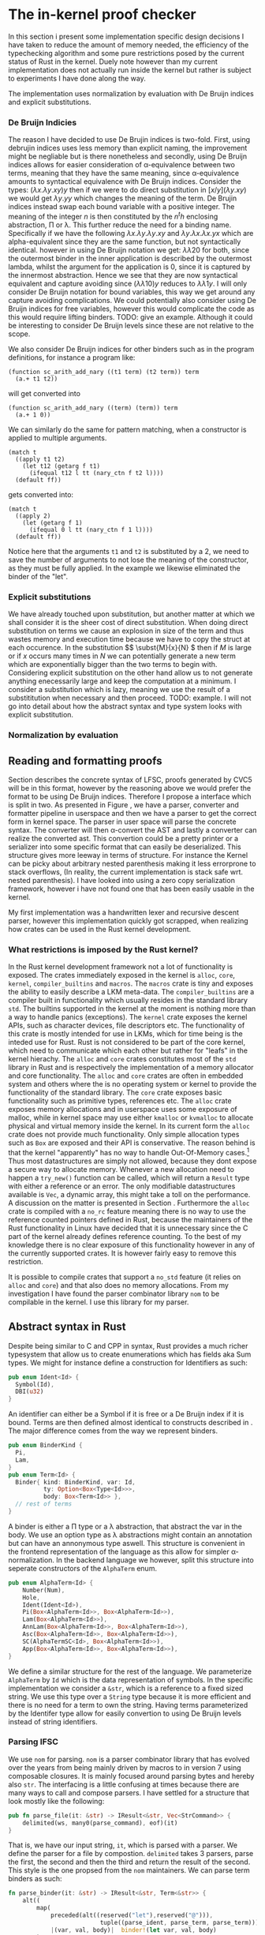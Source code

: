 * The in-kernel proof checker
# In this Section we provide a highlevel overview of the in-kernel proof checker.
# Followed by an indepth description of implementation for each subpart of the design.

# ** TODO Overall design
# We can split the actual design into multiple levels.
# Firstly we must consider the overall interaction between the code producer and the code consumer.
# In this interaction we will strive for doing as little work as possible inside the kernel.
# Specifically we want the following properties for an implementation:

# 1. The implementation should be correct and follow soundness of the LFSC typesystem.
# 2. The implementation must be both memory and runtime efficient (comparative to the verifier).
# 3. The implementation should be safe.
# 4. The implementation should be simple in nature, to minimize the risk of bugs (WELL, NICE NOT NEED?)

# Moving as much computation to user-space as possible will give the best chance of an implementation that
# will be competitive with the verifier whilst being less code heavy and proovably correct.
# Unsurprisingly, most of the work still needs to reside in the kernel,

# however if we require that the input must be using De Bruijn indices for bound variables we can
# eliminate a fraction of both memory from variable names when looking up variables.
# Furthermore we get equality for free, as it simply amounts to syntactical equality.

# By using Rust as implementation language, we can get a lot of the requirements for free.
# Although it does not guarantee the implementation to be safe in terms of malicious inputs,
# it will greatly decrease the risk of any memory leak.

# ALL OF THIS IS GARBAGE!!!
In this section i present some implementation specific design decisions I have taken
to reduce the amount of memory needed, the efficiency of the typechecking algorithm
and some pure restrictions posed by the current status of Rust in the kernel.
Duely note however than my current implementation does not actually run inside the kernel but rather
is subject to experiments I have done along the way.

The implementation uses normalization by evaluation with De Bruijn indices and explicit substitutions.

*** De Bruijn Indicies
The reason I have decided to use De Brujin indices is two-fold.
First, using debrujin indices uses less memory than explicit naming,
the improvement might be negliable but is there nonetheless and
secondly, using De Bruijn indices allows for easier consideration of \alpha-equivalence between two terms, meaning that they have the same meaning, since \alpha-equivalence amounts to syntactical equivalence with De Bruijn indices.
Consider the types:
\( (\lambda x. \lambda y. x y) y\)
then if we were to do direct substitution in
\( \lbrack x/y \rbrack (\lambda y. x y) \)
we would get
\( \lambda y. y y \)
which changes the meaning of the term.
De Brujin indices instead swap each bound variable with a positive integer.
The meaning of the integer $n$ is then constituted by the $n^th$ enclosing abstraction, \Pi or \lambda.
This further reduce the need for a binding name.
Specifically if we have the following
\( \lambda x . \lambda y . \lambda y . x y \) and \( \lambda y . \lambda x . \lambda x . y x \)
which are alpha-equivalent since they are the same function, but not syntactically identical.
however in using De Bruijn notation we get:
\( \lambda \lambda 2 0\) for both, since the outermost binder in the inner application is described by the outermost lambda, whilst the argument for the application is 0, since it is captured by the innermost abstraction.
Hence we see that they are now syntactical equivalent and capture avoiding since
\( (\lambda \lambda 1 0) y\) reduces to \( \lambda \lambda 1 y \).
I will only consider De Bruijn notation for bound variables, this way we get around any capture avoiding complications.
We could potentially also consider using De Bruijn indices for free variables, however this would complicate the code as this would require lifting binders.
TODO: give an example.
Although it could be interesting to consider De Bruijn levels since these are not relative to the scope.

We also consider De Bruijn indices for other binders such as in the program definitions, for instance a program like:
#+begin_src
(function sc_arith_add_nary ((t1 term) (t2 term)) term
  (a.+ t1 t2))
#+end_src
 will get converted into
#+begin_src
(function sc_arith_add_nary ((term) (term)) term
  (a.+ 1 0))
#+end_src
We can similarly do the same for pattern matching, when a constructor is applied to multiple arguments.
#+begin_src
  (match t
    ((apply t1 t2)
      (let t12 (getarg f t1)
        (ifequal t12 l tt (nary_ctn f t2 l))))
    (default ff))
#+end_src
gets converted into:
#+begin_src
  (match t
    ((apply 2)
      (let (getarg f 1)
        (ifequal 0 l tt (nary_ctn f 1 l))))
    (default ff))
#+end_src
Notice here that the arguments ~t1~ and ~t2~ is substituted by a 2, we need to save the number of arguments to not lose the meaning of the constructor, as they must be fully applied. In the example we likewise eliminated the binder of the "let".

*** Explicit substitutions
We have already touched upon substitution, but another matter at which we shall consider it is the sheer cost of direct substitution. When doing direct substitution on terms we cause an explosion in size of the term and thus wastes memory and execution time because we have to copy the struct at each occurence.
In the substitution $\( \subst{M}{x}{N} \) then if $M$ is large or if $x$ occurs many times in $N$ we can potentially generate
a new term which are exponentially bigger than the two terms to begin with.
Considering explicit substitution on the other hand allow us to not generate anything enecessarily large and keep the computation at a minimum.
I consider a substitution which is lazy, meaning we use the result of a substititution when necessary and then proceed.
TODO: example.
I will not go into detail about how the abstract syntax and type system looks with explicit substitution.

*** Normalization by evaluation


** Reading and formatting proofs
Section \ref{} describes the concrete syntax of LFSC, proofs generated by CVC5 will be in this format, however by the reasoning above we would prefer the format to be using De Bruijn indices.
Therefore I propose a interface which is split in two. As presented in Figure \ref{}, we have a parser, converter and formatter pipeline in userspace and then we have a parser to get the correct form in kernel space.
The parser in user space will parse the concrete syntax. The converter will then \alpha-convert the AST and lastly a converter can realize the converted ast.
This convertion could be a pretty printer or a serializer into some specific format that can easily be deserialized.
This structure gives more leeway in terms of structure.
For instance the Kernel can be picky about arbitrary nested parenthesis making it less errorprone to stack overflows,
(In reality, the current implementation is stack safe wrt. nested parenthesis).
I have looked into using a zero copy serialization framework, however i have not found one that has been easily usable in the kernel.

My first implementation was a handwritten lexer and recursive descent parser, however this implementation quickly got scrapped, when realizing how crates can be used in the Rust kernel development.

*** What restrictions is imposed by the Rust kernel?
In the Rust kernel development framework not a lot of functionality is exposed.
The crates immediately exposed in the kernel is ~alloc~, ~core~, ~kernel~, ~compiler_builtins~ and ~macros~.
The ~macros~ crate is tiny and exposes the ability to easily describe a LKM meta-data.
The ~compiler_builtins~ are a compiler built in functionality which usually resides in the standard library ~std~. The builtins supported in the kernel at the moment is nothing more than a way to handle panics (exceptions).
The ~kernel~ crate exposes the kernel APIs, such as character devices, file descriptors etc.
The functionality of this crate is mostly intended for use in LKMs, which for time being is the inteded use for Rust.
Rust is not considered to be part of the core kernel, which need to communicate which each other but rather for "leafs" in the kernel hierachy.
The ~alloc~ and ~core~ crates constitutes most of the ~std~ library in Rust and is respectively the implementation of a memory allocator and core functionality. The ~alloc~ and ~core~ crates are often
in embedded system and others where the is no operating system or kernel to provide the functionality of the standard library.
The ~core~ crate exposes basic functionality such as primitive types, references etc.
The ~alloc~ crate exposes memory allocations and in userspace uses some exposure of malloc, while in kernel space may use either ~kmalloc~ or ~kvmalloc~ to allocate physical and virtual memory inside the kernel.
In its current form the ~alloc~ crate does not provide much functionality.
Only simple allocation types such as ~Box~ are exposed and their API is conservative.
The reason behind is that the kernel "apparently" has no way to handle Out-Of-Memory cases.\footnote{What about the OOM killer?}
Thus most datastructures are simply not allowed, because they dont expose a secure way to allocate memory. Whenever a new allocation need to happen a ~try_new()~ function can be called, which will return a ~Result~ type with either a reference or an error.
The only modifiable datastructures available is ~Vec~, a dynamic array, this might take a toll on the performance. A discussion on the matter is presented in Section \ref{}.
Furthermore the ~alloc~ crate is compiled with a ~no_rc~ feature meaning there is no way to use the reference counted pointers defined in Rust, because the maintainers of the Rust functionality in Linux have decided that it is unnecessary since the C part of the kernel
already defines reference counting.
To the best of my knowledge there is no clear exposure of this functionality however in any of the currently supported crates.
It is however fairly easy to remove this restriction.

It is possible to compile crates that support a ~no_std~ feature (it relies on ~alloc~ and ~core~) and that also does no memory allocations.
From my investigation I have found the parser combinator library ~nom~ to be compilable in the kernel.
I use this library for my parser.


** Abstract syntax in Rust
Despite being similar to C and CPP in syntax, Rust provides a much richer typesystem that allow us to create enumerations which has fields aka Sum types.
We might for instance define a construction for Identifiers as such:
#+begin_src rust
pub enum Ident<Id> {
  Symbol(Id),
  DBI(u32)
}
#+end_src

An identifier can either be a Symbol if it is free or a De Bruijn index if it is bound.
Terms are then defined almost identical to constructs described in \ref{}.
The major difference comes from the way we represent binders.
#+begin_src rust
pub enum BinderKind {
  Pi,
  Lam,
}
pub enum Term<Id> {
  Binder{ kind: BinderKind, var: Id,
          ty: Option<Box<Type<Id>>>,
          body: Box<Term<Id>> },
  // rest of terms
}
#+end_src

A binder is either a \Pi type or a \lambda abstraction, that abstract the var in the body.
We use an option type as \lambda abstractions might contain an annotation but can have an annonymous type aswell.
This structure is convenient in the frontend representation of the language as this allow for simpler \alpha-normalization.
In the backend language we however, split this structure into seperate constructors of the ~AlphaTerm~ enum.

#+begin_src rust
pub enum AlphaTerm<Id> {
    Number(Num),
    Hole,
    Ident(Ident<Id>),
    Pi(Box<AlphaTerm<Id>>, Box<AlphaTerm<Id>>),
    Lam(Box<AlphaTerm<Id>>),
    AnnLam(Box<AlphaTerm<Id>>, Box<AlphaTerm<Id>>),
    Asc(Box<AlphaTerm<Id>>, Box<AlphaTerm<Id>>),
    SC(AlphaTermSC<Id>, Box<AlphaTerm<Id>>),
    App(Box<AlphaTerm<Id>>, Box<AlphaTerm<Id>>),
}
#+end_src

We define a similar structure for the rest of the language.
We parameterize ~AlphaTerm~ by ~Id~ which is the data representation of symbols.
In the specific implementation we consider a ~&str~, which is a reference to a fixed sized string.
We use this type over a ~String~ type because it is more efficient and there is no need for a term to
own the string.
Having terms parameterized by the Identifer type allow for easily convertion to using De Bruijn levels instead of
string identifiers.


*** Parsing lFSC
We use ~nom~ for parsing. ~nom~ is a parser combinator library that has evolved over the years from being mainly driven by macros
to in version 7 using composable closures. It is mainly focused around parsing bytes and hereby also ~str~.
The interfacing is a little confusing at times because there are many ways to call and compose parsers.
I have settled for a structure that look mostly like the following:

#+begin_src rust
pub fn parse_file(it: &str) -> IResult<&str, Vec<StrCommand>> {
    delimited(ws, many0(parse_command), eof)(it)
}
#+end_src
That is, we have our input string, ~it~, which is parsed with a parser.
We define the parser for a file by compostion. ~delimited~ takes 3 parsers, parse the first, the second and then the third and return the result of the second.
This style is the one propsed from the ~nom~ maintainers\cite{nom combinators}.
We can parse term binders as such:
#+begin_src rust
fn parse_binder(it: &str) -> IResult<&str, Term<&str>> {
    alt((
        map(
            preceded(alt((reserved("let"),reserved("@"))),
                          tuple((parse_ident, parse_term, parse_term))),
            |(var, val, body)|  binder!(let var, val, body)
        ),
        map(
            preceded(alt((reserved("pi"),reserved("!"))),
                     tuple((parse_ident, parse_term, parse_term))),
            |(var, ty, body)| binder!(pi, var : ty,  body),
        ),
        ...
    ))(it)
}
#+end_src
We parse the different aspects of a binder, indentifier, binding term and the bound term and the construct the appropriate binder.
Notice here that /let x = M in N/ is syntactical sugar for \( (\lambda x. N) M \) and is not the same /let/ as in side conditions.
We might be able to do some fancy combination of conditional compilation and macros to reuse this code,
but for now we settle on the kernel parser being a copy of the userspace parser with identifier parsing removed in binders.

*** Convertion from terms
With front end language, we can pretty simply convert it the language into the backend language.
We traverse the AST and uses an environment to update symbols appropriately.
The lookup is simply a collection on names that need be substituted.
The environment is simply a vector if ~&str~.
When a new binder is found we push it to the end of a the vector. When we meet a symbol we can then look up if it should be converted into a binder.
#+begin_src rust
fn lookup_(vars: &[&str], var: &str) -> Option<u32> {
    vars.iter().rev()
               .position(|&x| x == var)
               .map(|x| (x as u32))
}
#+end_src
and specifically map the option as follow:
#+begin_src rust
pub(crate) trait Lookup<'a> {
    fn lookup(vars: &[&'a str], var: &'a str) -> Self;
}

impl<'a> Lookup<'a> for StrAlphaTerm<'a> {
    fn lookup(vars: &[&'a str], var: &'a str) -> Self {
        lookup_(vars, var).map(|x| Ident(DBI(x)))
                          .unwrap_or(Ident(Symbol(var)))
    }
}
#+end_src

One thing to note however is that this approach is errorprone.
Consider the expression:
\( \lambda x . ((\lambda y . x y) : (\lambda z. z)) \)
then we push x to the ~vars~ environment, to update the body of the abstraction and then we have two branches of the ascription,
the type and the term. When transforming the type, we push ~y~ to ~vars~, then we replace ~x~ with the index 1.
Then we replace and ~y~ with 1.
We then get to transforming the term of the ascription and because vectors are a mutable structure, when pushing z it will lie at vars[2].
For a simple solution, I define a a function ~local~ inspired by the effectful function ~local~ of the Reader monad.

#+begin_src rust
fn local<'a, 'b, Input, Output>
    (fun: impl Fn(Input, &mut Vec<&'a str>) -> Output + 'b,
     vars: &'b mut Vec<&'a str>
    ) -> Box<dyn FnMut(Input) -> Output + 'b>
{
    Box::new(move |term| {
      let len = vars.len();
      let aterm = fun(term, vars);
      vars.truncate(len);
      aterm
    })
}
#+end_src
We create a closure which takes in a term, the closure will call ~fun~ with the term and the environment as arguments and then it will truncate the environment to its size before ~fun~ was called.

We can then use the function as such:
#+begin_src rust
  Term::Ascription { ty, val } => {
      let mut alpha_local = local(alpha_normalize, vars);
      let ty = alpha_local(*ty);
      let val = alpha_local(*val);
      Asc(Box::new(ty), Box::new(val))
  },
#+end_src

Following these rules we simply convert the AST.

*** Serialization
To feed the transformed AST to the kernel we imagine a function that can convert this into a format the kernel can read.
I have not focused on this part and thus have no implementation for it at the moment.
Ideally we would want to serialize the data into a binary format that is easy to deserialize.
I have spent some time looking into good libraries for this and formats such as Cap'n Proto or rkyv,
however they are not implemented with ~no_std~ that support ~no_oom_handling~ and are thus not feasible without much further work.
We could also introduce a specific binary format which could then be parsed using nom,
which has decent support for zero copy, given the right circumstances.
Again this would require a fairly deep knowledge of when zero copy is supported in Nom.
The most simple solution would be to implement a pretty-printer.

** Typechecking LFSC
In this section i describe the implementation that corresponds to Section \ref{} through \ref{}.
I present how the code is structured and why I have decided to do so.

*** Values
as mentioned, we consider typechecking using normalization by evaluation. To define what an evaluation look like we need another type.
We define them as such:\footnote{Notice here that Z and Q should actually have unbounded integers as fields. I have not looked into a solution that is compatible with the kernel}
#+begin_src rust
pub enum Value<'a, T: Copy> {
    Pi(RT<'a, T>, Closure<'a, T>),
    Lam(Closure<'a, T>),
    Box,
    Star,
    ZT,
    Z(i32),
    QT,
    Q(i32, i32),
    Neutral(RT<'a, T>, Rc<Neutral<'a, T>>),
    Run(&'a AlphaTermSC<T>, RT<'a, T>),
    Prog(Vec<RT<'a, T>>, &'a AlphaTermSC<T>),
}
#+end_src
A value might be one of the abstractions in the term language, as these cannot be reduced further.
It can be a \square or a \star where \star is /kind/ and \square is a sort classifying kinds.
It can then be the value of a \mathcal{Z} or \mathcal{Q} or it can be the base types: \mathcal{Z} and \mathcal{Q}.
Neutral expressions, consists of an RT which is the type describing it, and a the neutral expression it describe.
The RT typesynonym is a reference counted pointer to a value.
The reason we use reference counting is to reduce the overall memory needed.
It allow us to only define a value once isntead of having to potentially cloning it again and again.
This may not be immediately obvious for the simpler types, but for the complex values that contain closures which captures
term this may get costly quickly.
We use reference counter over compile time references because we dont immediately know the owner of a value and thus also not the lifetime of it. Considering that most of the functions I am gonna describe produces values, the value will be handed to the caller of the function, but in some cases the owner may be the environment or we would have to clone values from the context.
Further because of the lifetime guarantee there is no way to create a value and return a reference to it.

Values can then also be
Or it can be a program
or a run command.\footnote{would it make sense for programs and run commands to be neutral?, and should holes be neutral? they dont have an associated type.}

Neutral types are:
#+begin_src rust
#[derive(Debug, Clone)]
pub enum Neutral<'a, T: Copy>
{
    Var(T),
    DBI(u32),
    Hole(RefCell<Option<RT<'a, T>>>),
    App(Rc<Neutral<'a, T>>, Normal<'a, T>),
    // SC
}

#[derive(Debug, Clone)]
pub struct Normal<'a, T: Copy>(pub Rc<Type<'a, T>>, pub Rc<Value<'a, T>>);
#+end_src

*** Contexts
The context has been the most complicated part of this implementation.
As described in \ref{} we consider two levels of environments.
Signatures \Sigma are used for the global context while /Context/  \Gamma is used for the local context.
They have a similar interface but internally works quite differently.
A global context is defined as such:
#+begin_src rust
pub struct GlobalContext<'a, K: Copy> {
    pub kind: RT<'a, K>,
    keys: RefCell<Vec<K>>,
    values: RefCell<Vec<TypeEntry<'a, K>>>,
}
#+end_src
The kind field is simply meant to be a \square and is only place like this for ease of use.
The kind then has a ~keys~ and a ~values~ field. These are vectors (although in the future should probably be either a hashmap or btree or the likes of that.), wrapped in a RefCell. A RefCell is a smart pointer that allows for interior mutability, this allows us to consider them as mutable even though they are not.
